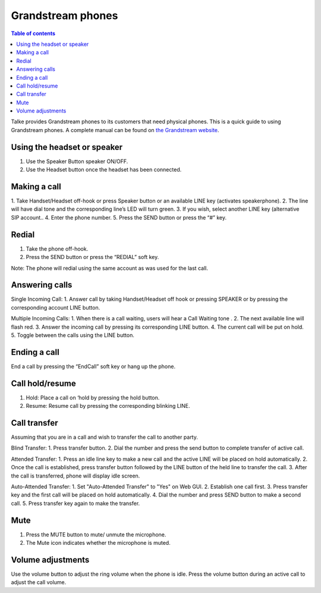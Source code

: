 ===================
Grandstream phones
===================

.. |icon.gs.call| image:: img/icon.gs.call.png
    :height: 20pt
.. |icon.gs.headset| image:: img/icon.gs.headset.png
    :height: 20pt
.. |icon.gs.hold| image:: img/icon.gs.hold.png
    :height: 20pt
.. |icon.gs.mute| image:: img/icon.gs.mute.png
    :height: 20pt
.. |icon.gs.muted| image:: img/icon.gs.muted.png
    :height: 20pt
.. |icon.gs.speaker| image:: img/icon.gs.speaker.png
    :height: 20pt
.. |icon.gs.transfer| image:: img/icon.gs.transfer.png
    :height: 20pt
.. |icon.gs.volume| image:: img/icon.gs.volume.png
    :height: 20pt

.. contents:: Table of contents


Talke provides Grandstream phones to its customers that need physical phones. This is a quick guide
to using Grandstream phones. A complete manual can be found on `the Grandstream website
<http://www.grandstream.com/sites/default/files/Resources/gxp16xx_user_guide.pdf>`_.

.. image:: img/gs.gxp1625.png


Using the headset or speaker
-----------------------------

1. Use the Speaker Button |icon.gs.speaker| speaker ON/OFF.
2. Use the Headset button |icon.gs.headset| once the headset has been connected.


Making a call
-----------------------------

1. Take Handset/Headset off-hook or press Speaker button or an available LINE key
(activates speakerphone).
2. The line will have dial tone and the
corresponding line’s LED will turn green.
3. If you wish, select another LINE key (alternative SIP account..
4. Enter the phone number.
5. Press the SEND button |icon.gs.call| or press the “#” key.


Redial
-----------------------------
1. Take the phone off-hook.
2. Press the SEND button |icon.gs.call| or press the “REDIAL” soft key.

Note: The phone will redial using the same account as was used for the last call.

Answering calls
-----------------------------
Single Incoming Call:
1. Answer call by taking Handset/Headset off hook or pressing SPEAKER or by pressing the corresponding account LINE button.

Multiple Incoming Calls:
1. When there is a call waiting, users will hear a Call Waiting tone .
2. The next available line will flash red.
3. Answer the incoming call by pressing its corresponding LINE button.
4. The current call will be put on hold.
5. Toggle between the calls using the LINE button.


Ending a call
-----------------------------

End a call by pressing the “EndCall” soft key or hang up the phone.


Call hold/resume
-----------------------------

1. Hold: Place a call on ‘hold by pressing the hold button. |icon.gs.hold|
2. Resume: Resume call by pressing the corresponding blinking LINE.


Call transfer
-----------------------------

Assuming that you are in a call and wish to transfer the call to another party.

Blind Transfer:
1. Press transfer button. |icon.gs.transfer|
2. Dial the number and press the send button |icon.gs.call| to complete transfer of active call.

Attended Transfer:
1. Press an idle line key to make a new call and the active LINE will be placed on hold automatically.
2. Once the call is established, press transfer button |icon.gs.transfer| followed by the LINE button of the held line to transfer the call.
3. After the call is transferred, phone will display idle screen.

Auto-Attended Transfer:
1. Set "Auto-Attended Transfer" to "Yes" on Web GUI.
2. Establish one call first.
3. Press transfer key |icon.gs.transfer| and the first call will be placed on hold automatically.
4. Dial the number and press SEND button |icon.gs.call|
to make a second call.
5. Press transfer key again to make the transfer.


Mute
-----------------------------

1. Press the MUTE button |icon.gs.mute| to mute/ unmute the microphone.
2. The Mute icon |icon.gs.muted| indicates whether the microphone is muted.

Volume adjustments
-----------------------------
Use the volume button to |icon.gs.volume| adjust the ring volume when the phone is idle.
Press the volume button during an active call to adjust the call volume.